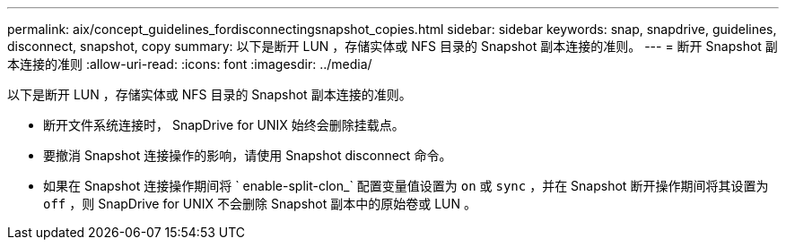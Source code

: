 ---
permalink: aix/concept_guidelines_fordisconnectingsnapshot_copies.html 
sidebar: sidebar 
keywords: snap, snapdrive, guidelines, disconnect, snapshot, copy 
summary: 以下是断开 LUN ，存储实体或 NFS 目录的 Snapshot 副本连接的准则。 
---
= 断开 Snapshot 副本连接的准则
:allow-uri-read: 
:icons: font
:imagesdir: ../media/


[role="lead"]
以下是断开 LUN ，存储实体或 NFS 目录的 Snapshot 副本连接的准则。

* 断开文件系统连接时， SnapDrive for UNIX 始终会删除挂载点。
* 要撤消 Snapshot 连接操作的影响，请使用 Snapshot disconnect 命令。
* 如果在 Snapshot 连接操作期间将 ` enable-split-clon_` 配置变量值设置为 `on` 或 `sync` ，并在 Snapshot 断开操作期间将其设置为 `off` ，则 SnapDrive for UNIX 不会删除 Snapshot 副本中的原始卷或 LUN 。

